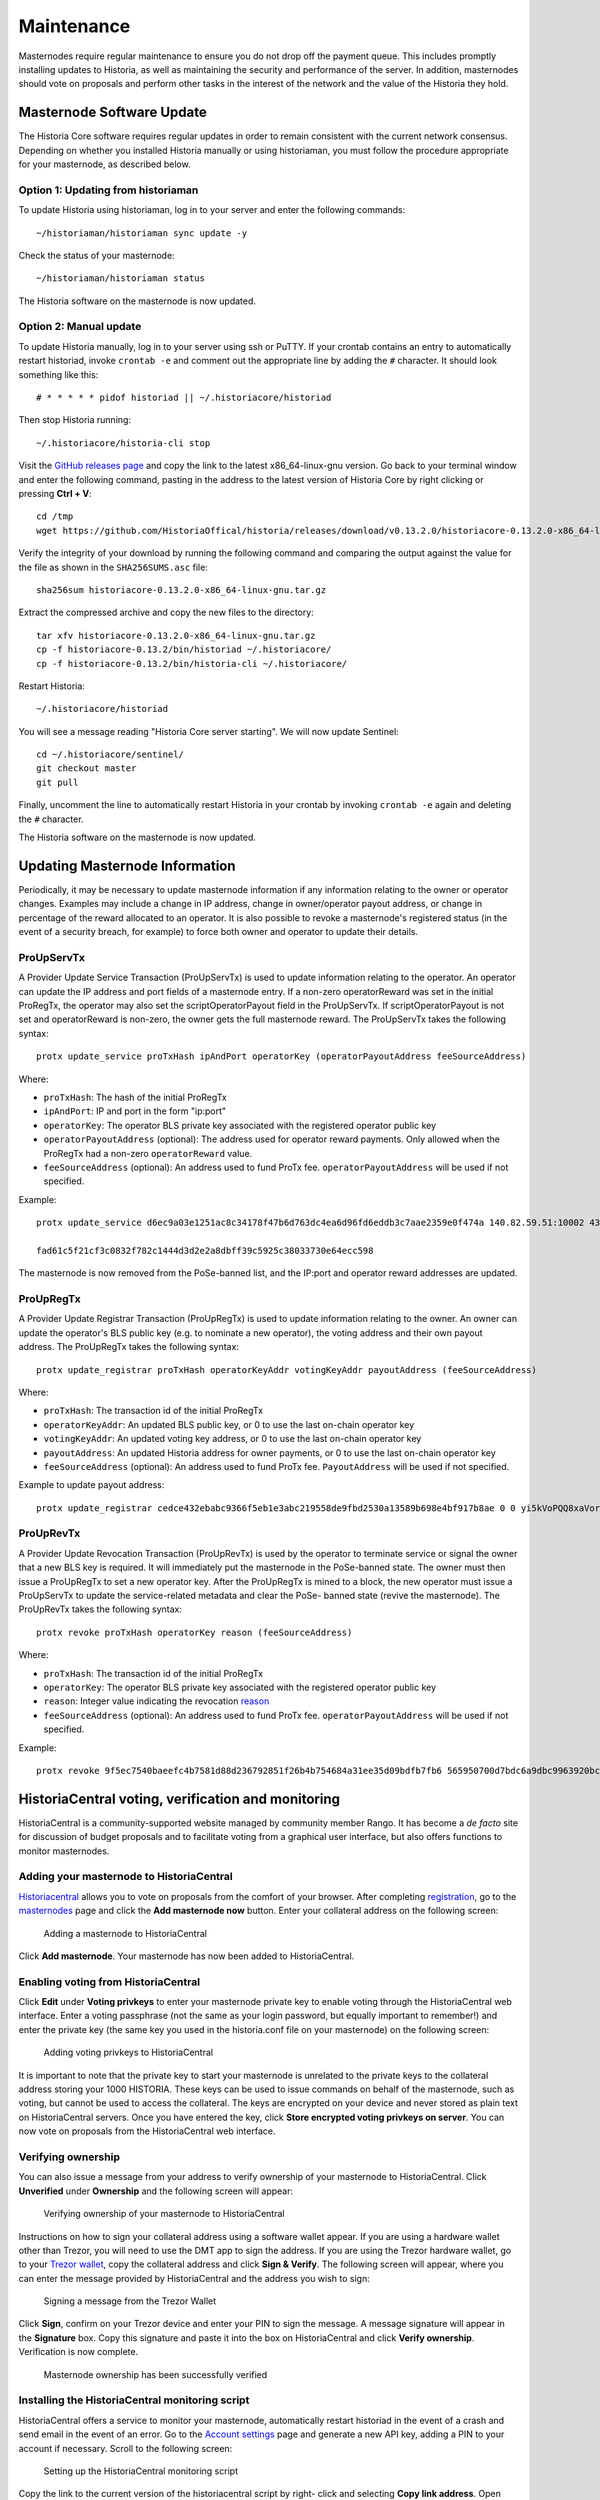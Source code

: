 .. meta::
   :description: Maintaining a Historia masternode involves staying up to date with the latest version, voting and handling payments
   :keywords: historia, cryptocurrency, masternode, maintenance, maintain, payments, withdrawal, voting, monitoring, dip3, upgrade, deterministic

.. _masternode-maintenance:

===========
Maintenance
===========

Masternodes require regular maintenance to ensure you do not drop off
the payment queue. This includes promptly installing updates to Historia, as
well as maintaining the security and performance of the server. In
addition, masternodes should vote on proposals and perform other tasks
in the interest of the network and the value of the Historia they hold.


.. _masternode-update:

Masternode Software Update
==========================

The Historia Core software requires regular updates in order to remain
consistent with the current network consensus. Depending on whether you
installed Historia manually or using historiaman, you must follow the procedure
appropriate for your masternode, as described below.


Option 1: Updating from historiaman
-------------------------------

To update Historia using historiaman, log in to your server and enter the
following commands::

  ~/historiaman/historiaman sync update -y

Check the status of your masternode::

  ~/historiaman/historiaman status

The Historia software on the masternode is now updated.


Option 2: Manual update
-----------------------

To update Historia manually, log in to your server using ssh or PuTTY. If
your crontab contains an entry to automatically restart historiad, invoke
``crontab -e`` and comment out the appropriate line by adding the ``#``
character. It should look something like this::

  # * * * * * pidof historiad || ~/.historiacore/historiad

Then stop Historia running::

  ~/.historiacore/historia-cli stop

Visit the `GitHub releases page
<https://github.com/HistoriaOffical/historia/releases>`_ and copy the link to the
latest x86_64-linux-gnu version. Go back to your terminal window and
enter the following command, pasting in the address to the latest
version of Historia Core by right clicking or pressing **Ctrl + V**::

  cd /tmp
  wget https://github.com/HistoriaOffical/historia/releases/download/v0.13.2.0/historiacore-0.13.2.0-x86_64-linux-gnu.tar.gz

Verify the integrity of your download by running the following command
and comparing the output against the value for the file as shown in the
``SHA256SUMS.asc`` file::

  sha256sum historiacore-0.13.2.0-x86_64-linux-gnu.tar.gz

Extract the compressed archive and copy the new files to the directory::

  tar xfv historiacore-0.13.2.0-x86_64-linux-gnu.tar.gz
  cp -f historiacore-0.13.2/bin/historiad ~/.historiacore/
  cp -f historiacore-0.13.2/bin/historia-cli ~/.historiacore/

Restart Historia::

  ~/.historiacore/historiad

You will see a message reading "Historia Core server starting". We will now
update Sentinel::

  cd ~/.historiacore/sentinel/
  git checkout master
  git pull

Finally, uncomment the line to automatically restart Historia in your
crontab by invoking ``crontab -e`` again and deleting the ``#``
character.

The Historia software on the masternode is now updated.


.. _update-dip3-config:

Updating Masternode Information
===============================

Periodically, it may be necessary to update masternode information if
any information relating to the owner or operator changes. Examples may
include a change in IP address, change in owner/operator payout address,
or change in percentage of the reward allocated to an operator. It is
also possible to revoke a masternode's registered status (in the event
of a security breach, for example) to force both owner and operator to
update their details.

.. _dip3-update-service:

ProUpServTx
-----------

A Provider Update Service Transaction (ProUpServTx) is used to update
information relating to the operator. An operator can update the IP
address and port fields of a masternode entry. If a non-zero
operatorReward was set in the initial ProRegTx, the operator may also
set the scriptOperatorPayout field in the ProUpServTx. If
scriptOperatorPayout is not set and operatorReward is non-zero, the
owner gets the full masternode reward. The ProUpServTx takes the following syntax::

  protx update_service proTxHash ipAndPort operatorKey (operatorPayoutAddress feeSourceAddress)

Where:

- ``proTxHash``: The hash of the initial ProRegTx
- ``ipAndPort``: IP and port in the form "ip:port"
- ``operatorKey``: The operator BLS private key associated with the
  registered operator public key
- ``operatorPayoutAddress`` (optional): The address used for operator 
  reward payments. Only allowed when the ProRegTx had a non-zero 
  ``operatorReward`` value.
- ``feeSourceAddress`` (optional): An address used to fund ProTx fee. 
  ``operatorPayoutAddress`` will be used if not specified.

Example::

  protx update_service d6ec9a03e1251ac8c34178f47b6d763dc4ea6d96fd6eddb3c7aae2359e0f474a 140.82.59.51:10002 4308daa8de099d3d5f81694f6b618381e04311b9e0345b4f8b025392c33b0696 yf6Cj6VcCfDxU5yweAT3NKKvm278rVbkhu

  fad61c5f21cf3c0832f782c1444d3d2e2a8dbff39c5925c38033730e64ecc598

The masternode is now removed from the PoSe-banned list, and the IP:port
and operator reward addresses are updated.

.. _dip3-update-registrar:

ProUpRegTx
----------

A Provider Update Registrar Transaction (ProUpRegTx) is used to update
information relating to the owner. An owner can update the operator's
BLS public key (e.g. to nominate a new operator), the voting address and
their own payout address. The ProUpRegTx takes the following syntax::

  protx update_registrar proTxHash operatorKeyAddr votingKeyAddr payoutAddress (feeSourceAddress)

Where:

- ``proTxHash``: The transaction id of the initial ProRegTx
- ``operatorKeyAddr``: An updated BLS public key, or 0 to use the last 
  on-chain operator key
- ``votingKeyAddr``: An updated voting key address, or 0 to use the last 
  on-chain operator key
- ``payoutAddress``: An updated Historia address for owner payments, or 0 to 
  use the last on-chain operator key
- ``feeSourceAddress`` (optional): An address used to fund ProTx fee. 
  ``PayoutAddress`` will be used if not specified.

Example to update payout address::

  protx update_registrar cedce432ebabc9366f5eb1e3abc219558de9fbd2530a13589b698e4bf917b8ae 0 0 yi5kVoPQQ8xaVoriytJFzpvKomAQxg6zea


ProUpRevTx
----------

A Provider Update Revocation Transaction (ProUpRevTx) is used by the
operator to terminate service or signal the owner that a new BLS key is
required. It will immediately put the masternode in the PoSe-banned
state. The owner must then issue a ProUpRegTx to set a new operator key.
After the ProUpRegTx is mined to a block, the new operator must issue a
ProUpServTx to update the service-related metadata and clear the PoSe-
banned state (revive the masternode). The ProUpRevTx takes the following
syntax::

  protx revoke proTxHash operatorKey reason (feeSourceAddress)

Where:

- ``proTxHash``: The transaction id of the initial ProRegTx
- ``operatorKey``: The operator BLS private key associated with the
  registered operator public key
- ``reason``: Integer value indicating the revocation `reason <https://github.com/HistoriaOffical/dips/blob/master/dip-0003.md#appendix-a-reasons-for-self-revocation-of-operators>`__
- ``feeSourceAddress`` (optional): An address used to fund ProTx fee. 
  ``operatorPayoutAddress`` will be used if not specified.

Example::

  protx revoke 9f5ec7540baeefc4b7581d88d236792851f26b4b754684a31ee35d09bdfb7fb6 565950700d7bdc6a9dbc9963920bc756551b02de6e4711eff9ba6d4af59c0101 0


HistoriaCentral voting, verification and monitoring
===============================================

HistoriaCentral is a community-supported website managed by community member
Rango. It has become a *de facto* site for discussion of budget
proposals and to facilitate voting from a graphical user interface, but
also offers functions to monitor masternodes.

Adding your masternode to HistoriaCentral
-------------------------------------

`Historiacentral <https://www.historiacentral.org/>`_ allows you to vote on
proposals from the comfort of your browser. After completing
`registration <https://www.historiacentral.org/register>`_, go to the
`masternodes <https://www.historiacentral.org/masternodes>`_ page and click
the **Add masternode now** button. Enter your collateral address on the
following screen:

.. figure:: img/maintenance-dc-add-masternode.png
   :width: 400px

   Adding a masternode to HistoriaCentral

Click **Add masternode**. Your masternode has now been added to
HistoriaCentral.

Enabling voting from HistoriaCentral
--------------------------------

Click **Edit** under **Voting privkeys** to enter your masternode
private key to enable voting through the HistoriaCentral web interface.
Enter a voting passphrase (not the same as your login password, but
equally important to remember!) and enter the private key (the same key
you used in the historia.conf file on your masternode) on the following
screen:

.. figure:: img/maintenance-dc-add-privkey.png
   :width: 400px

   Adding voting privkeys to HistoriaCentral

It is important to note that the private key to start your masternode is
unrelated to the private keys to the collateral address storing your
1000 HISTORIA. These keys can be used to issue commands on behalf of the
masternode, such as voting, but cannot be used to access the collateral.
The keys are encrypted on your device and never stored as plain text on
HistoriaCentral servers. Once you have entered the key, click **Store
encrypted voting privkeys on server**. You can now vote on proposals
from the HistoriaCentral web interface.

Verifying ownership
-------------------

You can also issue a message from your address to verify ownership of
your masternode to HistoriaCentral. Click **Unverified** under **Ownership**
and the following screen will appear:

.. figure:: img/maintenance-dc-verify.png
   :width: 400px

   Verifying ownership of your masternode to HistoriaCentral

Instructions on how to sign your collateral address using a software
wallet appear. If you are using a hardware wallet other than Trezor, you
will need to use the DMT app to sign the address. If you are using the
Trezor hardware wallet, go to your `Trezor wallet
<https://wallet.trezor.io/>`_, copy the collateral address and click
**Sign & Verify**. The following screen will appear, where you can enter
the message provided by HistoriaCentral and the address you wish to sign:

.. figure:: img/maintenance-dc-sign.png
   :width: 400px

   Signing a message from the Trezor Wallet

Click **Sign**, confirm on your Trezor device and enter your PIN to sign
the message. A message signature will appear in the **Signature** box.
Copy this signature and paste it into the box on HistoriaCentral and click
**Verify ownership**. Verification is now complete.

.. figure:: img/maintenance-dc-verified.png
   :width: 400px

   Masternode ownership has been successfully verified

Installing the HistoriaCentral monitoring script
--------------------------------------------

HistoriaCentral offers a service to monitor your masternode, automatically
restart historiad in the event of a crash and send email in the event of an
error. Go to the `Account settings
<https://www.historiacentral.org/account/edit>`_ page and generate a new API
key, adding a PIN to your account if necessary. Scroll to the following
screen:

.. figure:: img/maintenance-dc-monitoring.png
   :width: 400px

   Setting up the HistoriaCentral monitoring script

Copy the link to the current version of the historiacentral script by right-
click and selecting **Copy link address**. Open PuTTY and connect to
your masternode, then type::

  wget https://www.historiacentral.org/downloads/historiacentral-updater-v6.tgz

Replace the link with the current version of historiacentral-updater as
necessary. Decompress the archive using the following command::

  tar xvzf historiacentral-updater-v6.tgz

View your masternode configuration details by typing::

  cat .historiacore/historia.conf

Copy the values for ``rpcuser`` and ``rpcpassword``. Then edit the
historiacentral configuration by typing::

  nano historiacentral-updater/historiacentral.conf

Replace the values for ``api_key``, your masternode collateral address,
``rpc_user``, ``rpc_password``, ``daemon_binary`` and ``daemon_datadir``
according to your system. A common configuration, where ``lwhite`` is
the name of the Linux user, may look like this:

.. figure:: img/maintenance-dc-update-config.png
   :width: 400px

   HistoriaCentral updater configuration file

::

  ################
  # historiacentral-updater configuration
  ################

  our %settings = (
      # Enter your HistoriaCentral api key here
      'api_key' => 'api_key_from_historiacentral'
  );

  our %masternodes = (
      'masternode_collateral_address' => {
          'rpc_host'           => 'localhost',
          'rpc_port'           => 9998,
          'rpc_user'           => 'rpc_user_from_historia.conf',
          'rpc_password'       => 'rpc_password_from_historia.conf',
          'daemon_autorestart' => 'enabled',
          'daemon_binary'      => '/home/<username>/.historiacore/historiad',
          'daemon_datadir'     => '/home/<username>/.historiacore'
      }
  );

Press **Ctrl + X** to exit, confirm you want save with **Y** and press
**Enter**. Test your configuration by running the historiacentral script,
then check the website. If it was successful, you will see that an
update has been sent::

  historiacentral-updater/dcupdater

.. figure:: img/maintenance-dc-update.png
   :width: 400px

   Manually testing the HistoriaCentral updater

.. figure:: img/maintenance-dc-success.png
   :width: 400px

   HistoriaCentral updater has successfully sent data to the HistoriaCentral
   site

Once you have verified your configuration is working, we can edit the
crontab on your system to schedule the dcupdater script to run every 2
minutes. This allows the system to give you early warning in the event
of a fault and will even restart the historiad daemon if it hangs or
crashes. This is an effective way to make sure you do not drop off the
payment queue. Type the following command::

  crontab -e

Select an editor if necessary and add the following line to your crontab
after the line for sentinel, replacing lwhite with your username on your
system::

  */2 * * * * /home/lwhite/historiacentral-updater/dcupdater

.. figure:: img/maintenance-dc-crontab.png
   :width: 400px

   Editing crontab to run the HistoriaCentral updater automatically

Press **Ctrl + X** to exit, confirm you want save with **Y** and press
**Enter**. The dcupdater script will now run every two minutes, restart
historiad whenever necessary and email you in the event of an error.

Masternode monitoring tools
===========================

Several sites operated by community members are available to monitor key
information and statistics relating to the masternode network.

Block Explorers
---------------

Since Historia is a public blockchain, it is possible to use block explorers
to view the balances of any Historia public address, as well as examine the
transactions entered in any given block. Each unique transaction is also
searchable by its txid. A number of block explorers are available for
the Historia network.

- `Blockchair <https://blockchair.com/historia>`__ offers a block explorer
  with detailed visualizations to analyse the Historia blockchain.


- `CryptoID <https://chainz.cryptoid.info/>`__ offers a `Historia blockchain
  explorer <https://chainz.cryptoid.info/historia/>`__ and a `function
  <https://chainz.cryptoid.info/historia/masternodes.dws>`__ to view and map
  Historia masternodes.
- `BitInfoCharts <https://bitinfocharts.com>`_ offers a `page
  <https://bitinfocharts.com/historia/>`_ of price statistics and
  information and a `blockchain explorer
  <https://bitinfocharts.com/historia/explorer/>`__.
- `CoinCheckup <https://coincheckup.com/coins/historia/charts>`__ offers a
  range of statistics and data on most blockchains, including Historia.
- `CoinPayments <https://www.coinpayments.net/>`__ offers a simple `Historia
  blockchain explorer
  <http://explorer.coinpayments.net/index.php?chain=7>`__.
- `Historia.org <https://historia.network/>`__ includes two blockchain explorers
  at `explorer.historia.network <http://explorer.historia.network/>`__ and
  `insight.historia.network <http://insight.historia.network/>`__.
- `Trezor <https://trezor.io/>`__ operates a `blockchain explorer <https
  ://historia-bitcore1.trezor.io/>`__ powered by a `Historia fork
  <https://github.com/HistoriaOffical/insight-ui-historia>`__ of `insight
  <https://insight.is/>`__, an advanced blockchain API tool

Historia Masternode Tool
--------------------

https://github.com/Bertrand256/historia-masternode-tool

Written and maintained by community member Bertrand256, Historia Masternode
Tool (DMT) allows you to start a masternode from all major hardware
wallets such as Trezor, Ledger and KeepKey. It also supports functions
to vote on proposals and withdraw masternode payments without affecting
the collateral transaction.

HISTORIA Ninja
----------

https://www.historianinja.pl

HISTORIA Ninja, operated by forum member and Historia Core developer elbereth,
offers key statistics on the adoption of different versions of Historia
across the masternode network. Several features to monitor governance of
the Historia, the masternode payment schedule and the geographic
distribution of masternodes are also available, as well as a simple
blockchain explorer.

HistoriaCentral
-----------

https://www.historiacentral.org

HistoriaCentral, operated by forum member rango, offers an advanced service
to monitor masternodes and vote on budget proposals through an advanced
web interface. An `Android app <https://play.google.com/store/apps/detai
ls?id=net.paregov.android.historiacentral>`_ is also available.

Masternode.me
-------------

https://stats.masternode.me

Masternode.me, operated by forum member and Historia Core developer
moocowmoo, offers sequential reports on the price, generation rate,
blockchain information and some information on masternodes.

Historia Masternode Information
---------------------------

http://178.254.23.111/~pub/Historia/Historia_Info.html

This site, operated by forum member and Historia Core developer crowning,
offers a visual representation of many key statistics of the Historia
masternode network, including graphs of the total masternode count over
time, price information and network distribution.
